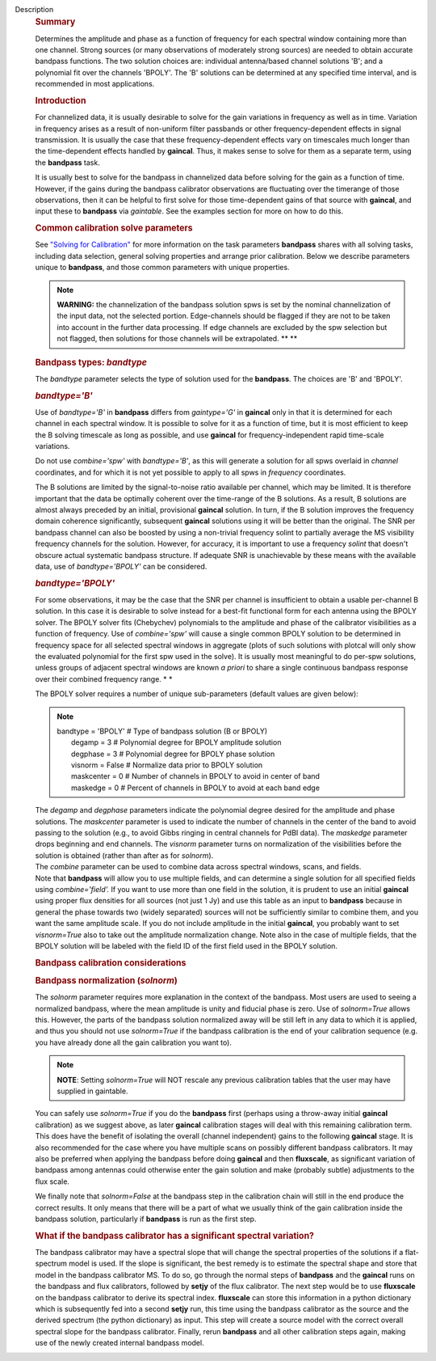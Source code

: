 Description
      .. rubric:: Summary
         :name: summary

      Determines the amplitude and phase as a function of frequency for
      each spectral window containing more than one channel. Strong
      sources (or many observations of moderately strong sources) are
      needed to obtain accurate bandpass functions. The two solution
      choices are: individual antenna/based channel solutions 'B'; and a
      polynomial fit over the channels 'BPOLY'. The 'B' solutions can be
      determined at any specified time interval, and is recommended in
      most applications.

       

      .. rubric:: Introduction
         :name: introduction

      For channelized data, it is usually desirable to solve for the
      gain variations in frequency as well as in time. Variation in
      frequency arises as a result of non-uniform filter passbands or
      other frequency-dependent effects in signal transmission. It is
      usually the case that these frequency-dependent effects vary on
      timescales much longer than the time-dependent effects handled by
      **gaincal**. Thus, it makes sense to solve for them as a separate
      term, using the **bandpass** task.

      It is usually best to solve for the bandpass in channelized data
      before solving for the gain as a function of time. However, if the
      gains during the bandpass calibrator observations are fluctuating
      over the timerange of those observations, then it can be helpful
      to first solve for those time-dependent gains of that source with
      **gaincal**, and input these to **bandpass** via *gaintable*. See
      the examples section for more on how to do this.

      .. rubric:: Common calibration solve parameters
         :name: common-calibration-solve-parameters

      See `"Solving for
      Calibration" <https://casa.nrao.edu/casadocs-devel/stable/calibration-and-visibility-data/synthesis-calibration/solving-for-calibration>`__
      for more information on the task parameters **bandpass** shares
      with all solving tasks, including data selection, general solving
      properties and arrange prior calibration. Below we describe
      parameters unique to **bandpass**, and those common parameters
      with unique properties.

      .. note:: **WARNING:** the channelization of the bandpass solution spws
         is set by the nominal channelization of the input data, not the
         selected portion. Edge-channels should be flagged if they are
         not to be taken into account in the further data processing. If
         edge channels are excluded by the spw selection but not
         flagged, then solutions for those channels will be
         extrapolated. **
         **

       

      .. rubric:: Bandpass types: *bandtype*
         :name: bandpass-types-bandtype

      The *bandtype* parameter selects the type of solution used for the
      **bandpass**. The choices are 'B' and 'BPOLY'.

      .. rubric:: *bandtype='B'*
         :name: bandtypeb

      Use of *bandtype='B'* in **bandpass** differs from *gaintype='G'*
      in **gaincal** only in that it is determined for each channel in
      each spectral window. It is possible to solve for it as a function
      of time, but it is most efficient to keep the B solving timescale
      as long as possible, and use **gaincal** for frequency-independent
      rapid time-scale variations.

      Do not use *combine='spw'* with *bandtype='B'*, as this will
      generate a solution for all spws overlaid in *channel*
      coordinates, and for which it is not yet possible to apply to all
      spws in *frequency* coordinates.

      The B solutions are limited by the signal-to-noise ratio available
      per channel, which may be limited. It is therefore important that
      the data be optimally coherent over the time-range of the B
      solutions. As a result, B solutions are almost always preceded by
      an initial, provisional **gaincal** solution. In turn, if the B
      solution improves the frequency domain coherence significantly,
      subsequent **gaincal** solutions using it will be better than the
      original. The SNR per bandpass channel can also be boosted by
      using a non-trivial frequency solint to partially average the MS
      visibility frequency channels for the solution. However, for
      accuracy, it is important to use a frequency *solint* that doesn't
      obscure actual systematic bandpass structure. If adequate SNR is
      unachievable by these means with the available data, use of
      *bandtype='BPOLY'* can be considered.

      .. rubric:: *bandtype='BPOLY'*
         :name: bandtypebpoly

      For some observations, it may be the case that the SNR per channel
      is insufficient to obtain a usable per-channel B solution. In this
      case it is desirable to solve instead for a best-fit functional
      form for each antenna using the BPOLY solver. The BPOLY solver
      fits (Chebychev) polynomials to the amplitude and phase of the
      calibrator visibilities as a function of frequency. Use of
      *combine='spw'* will cause a single common BPOLY solution to be
      determined in frequency space for all selected spectral windows in
      aggregate (plots of such solutions with plotcal will only show the
      evaluated polynomial for the first spw used in the solve). It is
      usually most meaningful to do per-spw solutions, unless groups of
      adjacent spectral windows are known *a priori* to share a single
      continuous bandpass response over their combined frequency
      range. *
      *

      The BPOLY solver requires a number of unique sub-parameters
      (default values are given below):

      .. note:: | bandtype        =    'BPOLY'   #   Type of bandpass solution
           (B or BPOLY)
         |      degamp     =          3   #   Polynomial degree for
           BPOLY amplitude solution
         |      degphase   =          3   #   Polynomial degree for
           BPOLY phase solution
         |      visnorm    =      False   #   Normalize data prior to
           BPOLY solution
         |      maskcenter =          0   #   Number of channels in
           BPOLY to avoid in center of band
         |      maskedge   =          0   #   Percent of channels in
           BPOLY to avoid at each band edge

      | The *degamp* and *degphase* parameters indicate the polynomial
        degree desired for the amplitude and phase solutions. The
        *maskcenter* parameter is used to indicate the number of
        channels in the center of the band to avoid passing to the
        solution (e.g., to avoid Gibbs ringing in central channels for
        PdBI data). The *maskedge* parameter drops beginning and end
        channels. The *visnorm* parameter turns on normalization of the
        visibilities before the solution is obtained (rather than after
        as for *solnorm*).
      | The *combine* parameter can be used to combine data across
        spectral windows, scans, and fields.
      | Note that **bandpass** will allow you to use multiple fields,
        and can determine a single solution for all specified fields
        using *combine='field'.* If you want to use more than one field
        in the solution, it is prudent to use an initial **gaincal**
        using proper flux densities for all sources (not just 1 Jy) and
        use this table as an input to **bandpass** because in general
        the phase towards two (widely separated) sources will not be
        sufficiently similar to combine them, and you want the same
        amplitude scale. If you do not include amplitude in the initial
        **gaincal**, you probably want to set *visnorm=True* also to
        take out the amplitude normalization change. Note also in the
        case of multiple fields, that the BPOLY solution will be labeled
        with the field ID of the first field used in the BPOLY solution.

       

      .. rubric:: Bandpass calibration considerations
         :name: bandpass-calibration-considerations

      .. rubric:: Bandpass normalization (*solnorm*)
         :name: bandpass-normalization-solnorm

      The *solnorm* parameter requires more explanation in the context
      of the bandpass. Most users are used to seeing a normalized
      bandpass, where the mean amplitude is unity and fiducial phase is
      zero. Use of *solnorm=True* allows this. However, the parts of the
      bandpass solution normalized away will be still left in any data
      to which it is applied, and thus you should not use *solnorm=True*
      if the bandpass calibration is the end of your calibration
      sequence (e.g. you have already done all the gain calibration you
      want to).

      .. note:: **NOTE**: Setting *solnorm=True* will NOT rescale any previous
         calibration tables that the user may have supplied in
         gaintable.

      You can safely use *solnorm=True* if you do the **bandpass** first
      (perhaps using a throw-away initial **gaincal** calibration) as we
      suggest above, as later **gaincal** calibration stages will deal
      with this remaining calibration term. This does have the benefit
      of isolating the overall (channel independent) gains to the
      following **gaincal** stage. It is also recommended for the case
      where you have multiple scans on possibly different bandpass
      calibrators. It may also be preferred when applying the bandpass
      before doing **gaincal** and then **fluxscale**, as significant
      variation of bandpass among antennas could otherwise enter the
      gain solution and make (probably subtle) adjustments to the flux
      scale.

      We finally note that *solnorm=False* at the bandpass step in the
      calibration chain will still in the end produce the correct
      results. It only means that there will be a part of what we
      usually think of the gain calibration inside the bandpass
      solution, particularly if **bandpass** is run as the first step.

      .. rubric:: What if the bandpass calibrator has a significant
         spectral variation?
         :name: what-if-the-bandpass-calibrator-has-a-significant-spectral-variation

      The bandpass calibrator may have a spectral slope that will change
      the spectral properties of the solutions if a flat-spectrum model
      is used. If the slope is significant, the best remedy is to
      estimate the spectral shape and store that model in the bandpass
      calibrator MS. To do so, go through the normal steps of
      **bandpass** and the **gaincal** runs on the bandpass and flux
      calibrators, followed by **setjy** of the flux calibrator. The
      next step would be to use **fluxscale** on the bandpass calibrator
      to derive its spectral index. **fluxscale** can store this
      information in a python dictionary which is subsequently fed into
      a second **setjy** run, this time using the bandpass calibrator as
      the source and the derived spectrum (the python dictionary) as
      input. This step will create a source model with the correct
      overall spectral slope for the bandpass calibrator. Finally, rerun
      **bandpass** and all other calibration steps again, making use of
      the newly created internal bandpass model.

      .. rubric:: Combining spectral windows for bandpass calibration
         :name: combining-spectral-windows-for-bandpass-calibration

         It may sometimes be desirable to combine spectral windows in
         **bandpass** solving, using *combine='spw'*.   This is useful,
         e.g., for calibrating the bandpass for HI observations (e.g.,
         at the VLA) when even the bandpass calibrator has its own HI
         lines or is absorbed by galactic HI.

         When using *combine='spw'* in **bandpass**, all selected spws
         (which must all have the same number of selected channels, have
         the same net sideband, and should probably all have the same
         net bandwidth, etc.) will effectively be averaged together to
         derive a single **bandpass** solution.  The channel frequencies
         assigned to the solution will be a channel-by-channel average
         over spws of the input channel frequencies (these may or may
         not coincide with the frequencies of the intended spectral
         window to which this solution is to be appied, depending on the
         symmetry of the observing setup).  The solution will be
         assigned the lowest spectral window id from the input spectral
         windows.   This solution can be applied to any other spectral
         window by using *spwmap* and adding *'rel'* to the frequency
         interpolation string for the **bandpass** table in the *interp*
         parameter.  See the section on "Prior calibration" at `Solve
         for
         Calibration <https://casa.nrao.edu/casadocs-devel/stable/calibration-and-visibility-data/synthesis-calibration/solving-for-calibration>`__
         for more information about the mechanics of applying bandpass
         solutions of this sort.

